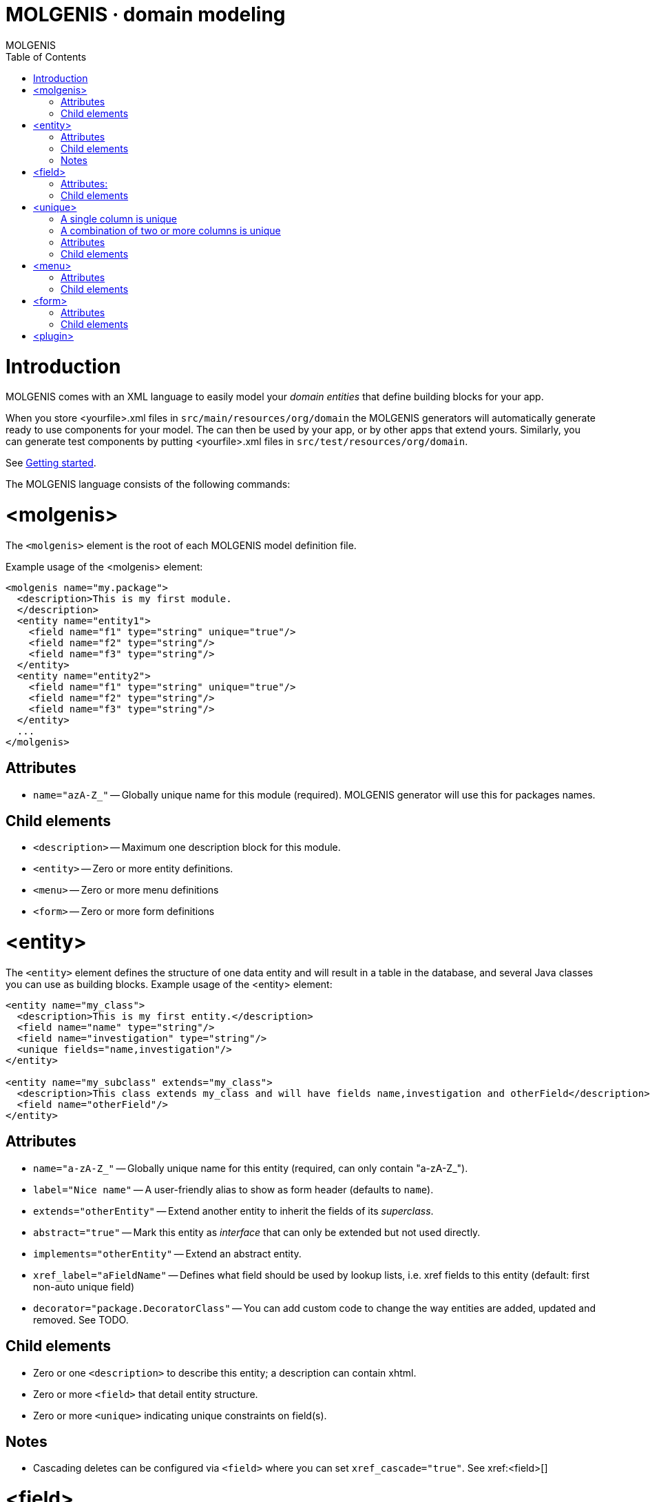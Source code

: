 MOLGENIS · domain modeling
==========================
MOLGENIS
:title: MOLGENIS - domain model
:description: Introduction into MOLGENIS domain specific modeling
:brand: MOLGENIS
:doctype: book
:toc:
:glyphicons: http://glyphicons.com[Glyphicons]


= Introduction

MOLGENIS comes with an XML language to easily model your 'domain entities' that define building blocks for your app.

When you store <yourfile>.xml files in `src/main/resources/org/domain` the 
MOLGENIS generators will automatically generate ready to use components for your model.
The can then be used by your app, or by other apps that extend yours. Similarly, you can generate test components by putting <yourfile>.xml files in `src/test/resources/org/domain`.

See link:getting-started.html[Getting started].

The MOLGENIS language consists of the following commands:

= <molgenis>

The `<molgenis>` element is the root of each MOLGENIS model definition file.

Example usage of the <molgenis> element:

----
<molgenis name="my.package">
  <description>This is my first module.
  </description>
  <entity name="entity1">
    <field name="f1" type="string" unique="true"/>	
    <field name="f2" type="string"/>
    <field name="f3" type="string"/>
  </entity>
  <entity name="entity2">
    <field name="f1" type="string" unique="true"/>	
    <field name="f2" type="string"/>
    <field name="f3" type="string"/>
  </entity>
  ...
</molgenis>
----

== Attributes
* `name="azA-Z_"` -- Globally unique name for this module (required). MOLGENIS generator will use this for packages names.

== Child elements
* `<description>` -- Maximum one description block for this module.
* `<entity>` -- Zero or more entity definitions.
* `<menu>` -- Zero or more menu definitions
* `<form>` -- Zero or more form definitions

= <entity>

The `<entity>` element defines the structure of one data entity and will result in a table in the database, and several Java classes you can use as building blocks. Example usage of the <entity> element:

----
<entity name="my_class">
  <description>This is my first entity.</description>
  <field name="name" type="string"/>
  <field name="investigation" type="string"/>
  <unique fields="name,investigation"/>
</entity>

<entity name="my_subclass" extends="my_class">
  <description>This class extends my_class and will have fields name,investigation and otherField</description>
  <field name="otherField"/>
</entity>
----

== Attributes

* `name="a-zA-Z_"` -- Globally unique name for this entity (required, can only contain "a-zA-Z_").
* `label="Nice name"` -- A user-friendly alias to show as form header (defaults to `name`).
* `extends="otherEntity"` -- Extend another entity to inherit the fields of its 'superclass'.
* `abstract="true"` -- Mark this entity as 'interface' that can only be extended but not used directly.
* `implements="otherEntity"` -- Extend an abstract entity.
* `xref_label="aFieldName"` -- Defines what field should be used by lookup lists, i.e. xref fields to this entity (default: first non-auto unique field)
* `decorator="package.DecoratorClass"` -- You can add custom code to change the way entities are added, updated and removed. See TODO.

== Child elements
 * Zero or one `<description>` to describe this entity; a description can contain xhtml.
 * Zero or more `<field>` that detail entity structure.
 * Zero or more `<unique>` indicating unique constraints on field(s).

== Notes
* Cascading deletes can be configured via `<field>` where you can set `xref_cascade="true"`. See xref:<field>[]

= <field>

A `<field>` defines one property of an entity (i.e., a table column). 
Example usage of the `<field>` element:

----
<field name="field_name" description="this is my first field of type string"/>
<field name="field_name" type="autoid" description="this is a id field, unique autonum integer"/>
<field name="field_name" type="xref" xref_entity="other_entity"
       description="this is a crossrerence to otherentity"/>
<field name="field_name" type="enum" enum_options="[option1,option2]"
       description="this is field of type enum"/>
----

== Attributes:

* `name="a-zA-Z_"` -- unique name within this entity (required, can only contain a-zA-Z_).
* `label="Nice field name"` -- A user-friendly alias to in user interfaces (default: copied from name).
* `type="aType"` -- type of data stored in this field (default: string). Valid types:
** `type="autoid"` -- auto incremented column (useful for entity ID).
** `type="string"`: a single line text string of variable length, max 255 chars.
** `type="int"`: a natural number.
** `type="boolean"`: a boolean.
** `type="decimal"`: a decimal number.
** `type="date"`: a date.
** `type="datetime"`: a date that includes the time.
** `type="file"`: an uploaded file.
** `type="text"`: a multiline textarea of max 2gb.
** `type="xref"`: reference to another entity. Requires specification of that entity using `xref_entity`.
** `type="mref"`: many-to-many reference another entity. Requires specification of that entity using `xref_entity`.
** `type="enum"`: references to a fixed look-up list options. Requires specification of the enum using `enum_options`.
* `description="Some description"` -- Add decription visibible in user interface and documentation.
* `unique="true"` -- Require values of this field must be unique within the entity (default: "false").
* `nillable="true"` -- Require that this field cannot be left empty (default: "false").
* `readonly="true"` -- Disables editing of this field after first save (default: "false").
* `length="12"` -- Require type="string" or type="text" to have limited length (default: 255 for string).
* `xref_entity="otherEntity"` -- Define xref/mref link to another entity (i.e. 'foreign key')
* `xref_cascade="true"` -- Delete this entity when xref_entity is deleted (default: "false").
* `enum_options="[value1,value2]"` -- Set options for type="enum".
* `default="aValue"` -- Default value for this field.
* `hidden="true"` -- Hide this fields from user interfaces. Requires nillable="true" or auto="true" or default!="".

== Child elements

none.

= <unique>

A `<unique>` defines which properties of an entity (i.e., table columns) should be unique. There are two ways to make a field unique.

== A single column is unique

This example below shows that field "f1" is defined unique via unique="true". This means that there cannot be two entity instances - two rows in table entity1 - with the same value “x” in the f1 column.

----
<molgenis name="example">	
  <entity name="entity1">
    <field name="f1" unique="true"/>	
    <field name="f2" />
    <field name="f3" />
  </entity>	
</molgenis>
----

== A combination of two or more columns is unique

The example below shows that the combination of field “f1” and “f2” is defined as unique via the <unique> element. This means that there cannot be two entity instances - two rows in table entity1 - with the same value “x” in the f1 AND f2 column paired.

----
<molgenis name="my.package">	
  <entity name="entity1">
    <field name="f1" />	
    <field name="f2" />
    <field name="f3" />
    <unique fields="f1,f2"/>
  </entity>	
</molgenis>
----

== Attributes
* `fields="field1,field2` -- Comma separated enumeration of the unique fields(required).

== Child elements
none.

= <menu>

The `<menu>` element allows the autogeneration of an app with a menu on the left of the user interface and/or in tabs for each contained subscreen (menu, form, plugin). 

Usage example of the `<menu>` element:

----
<molgenis name="my.package">
  <menu name="my_mainmenu">
    <form name="myfirsttab" entity="an_entity1" />
    <menu name="my_submenu">
      <form name="mythirdtab" entity="an_entity2" />
      <form name="myfourthab" entity="an_entity3" />
    </menu>
  </menu>
</module>	
----

== Attributes

* `name="a-zA-Z_"` -- unique name (required).
* `startwith="name"` -- defines which item is first shown (default: first sub element).
* `position="top_left"` -- layout of this menu, either `top_left`, `top_right` or `left` (default: top_left)

== Child elements
 * Zero or more `<menu>` elements to denote subscreen(s).
 * Zero or more `<form>` elements to denote subscreen(s).
 * Zero or more `<plugin>` elements to denote subscreen(s).

= <form>

The `<form>` element is used to define a user element that shows the records of a certain entity on screen (including insert, update, save, search, etc). A form may have tabbed `<menu>` or un-tabbed `<form>` or `<plugin>` subscreens which are defined by nesting other user interface elements. 

Example usage of `<form>` element:

----
<form name="myname" entity="myentity">
  <form name="myname" entity="mysubentity" sortby="name"/>
</form>
	
<form name="myname" entity="myentity" viewtype="list" limit="10"/>
----

== Attributes
* `name="a-zA-Z_"` -- unique name for this screen element (required)
* `entity="anEntity"` -- the entity shown in this form (required).
* `label="Nice screen name"` -- A user-friendly alias to show as form header (default: copied from name).
* `viewtype="list"` -- Initial view either per 'record' or 'list' (default: "record").
* `sortby="aField"` -- Initial sort order (default: first unique field or autoid). 
* `limit="10"` -- Initial limit of many records must be shown (default: "5").
* `readonly="true"` -- Can the records be edited or is the form readonly (default: "false").
* `compact_view="field1,field2"` -- When in 'record' only show particular fields until 'view details' is pressed.
* `commands="package.Class1,package.Class2"` -- Reference to custom command classes shown as action.
* `hide_fields="field1,field2"` -- CSV list of field to hide (hidden fields must be nillable="true" or auto="true" or default!="".

== Child elements
 * Zero or more `<menu>` elements to denote subscreen(s).
 * Zero or more `<form>` elements to denote subscreen(s). Subforms are automatically based on foreign key (xref) relations.
 * Zero or more `<plugin>` elements to denote subscreen(s).

= <plugin>

The `<plugin>` element allows to plug-in custom screen elements into the MOLGENIS user interface next to the auto-generated `<form>` and `<menu>` elements. The implementation of how to add your own logic to the plug-in is described in the <TODO>.






